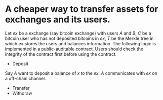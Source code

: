 * A cheaper way to transfer assets for exchanges and its users.
Let \( ex \) be a exchange (say bitcoin exchange) with users \( A \) and \( B \), \( C \) be a bitcoin user who has not deposited bitcoins in \( ex \), \( T \) be the Merkle tree in which \( ex \) stores the users and balances information. The following logic is implemented in a public-auditable contract. Users should check the integrity of the contract first before using the contract.
+ Deposit
Say \( A \) want to deposit a balance of \( x \) to the \( ex \). \( A \) communicates with \( ex \) on a off-chain channel.
+ Transfer
+ Withdraw